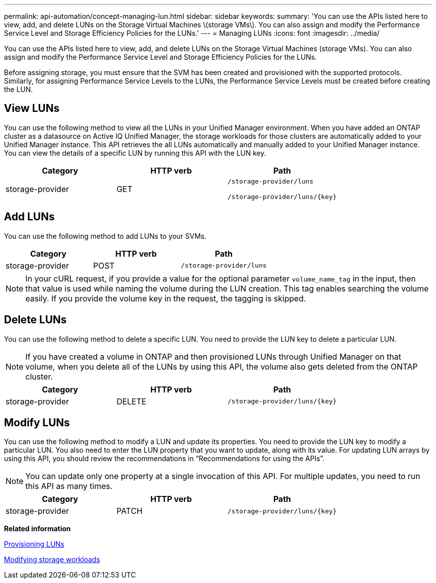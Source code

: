 ---
permalink: api-automation/concept-managing-lun.html
sidebar: sidebar
keywords: 
summary: 'You can use the APIs listed here to view, add, and delete LUNs on the Storage Virtual Machines \(storage VMs\). You can also assign and modify the Performance Service Level and Storage Efficiency Policies for the LUNs.'
---
= Managing LUNs
:icons: font
:imagesdir: ../media/

[.lead]
You can use the APIs listed here to view, add, and delete LUNs on the Storage Virtual Machines (storage VMs). You can also assign and modify the Performance Service Level and Storage Efficiency Policies for the LUNs.

Before assigning storage, you must ensure that the SVM has been created and provisioned with the supported protocols. Similarly, for assigning Performance Service Levels to the LUNs, the Performance Service Levels must be created before creating the LUN.

== View LUNs

You can use the following method to view all the LUNs in your Unified Manager environment. When you have added an ONTAP cluster as a datasource on Active IQ Unified Manager, the storage workloads for those clusters are automatically added to your Unified Manager instance. This API retrieves the all LUNs automatically and manually added to your Unified Manager instance. You can view the details of a specific LUN by running this API with the LUN key.

[cols="1a,1a,1a" options="header"]
|===
| Category| HTTP verb| Path
a|
storage-provider
a|
GET
a|
`/storage-provider/luns`

`+/storage-provider/luns/{key}+`

|===

== Add LUNs

You can use the following method to add LUNs to your SVMs.

[cols="1a,1a,1a" options="header"]
|===
| Category| HTTP verb| Path
a|
storage-provider
a|
POST
a|
`/storage-provider/luns`
|===

[NOTE]
====
In your cURL request, if you provide a value for the optional parameter `volume_name_tag` in the input, then that value is used while naming the volume during the LUN creation. This tag enables searching the volume easily. If you provide the volume key in the request, the tagging is skipped.
====

== Delete LUNs

You can use the following method to delete a specific LUN. You need to provide the LUN key to delete a particular LUN.

[NOTE]
====
If you have created a volume in ONTAP and then provisioned LUNs through Unified Manager on that volume, when you delete all of the LUNs by using this API, the volume also gets deleted from the ONTAP cluster.
====

[cols="1a,1a,1a" options="header"]
|===
| Category| HTTP verb| Path
a|
storage-provider
a|
DELETE
a|
`+/storage-provider/luns/{key}+`
|===

== Modify LUNs

You can use the following method to modify a LUN and update its properties. You need to provide the LUN key to modify a particular LUN. You also need to enter the LUN property that you want to update, along with its value. For updating LUN arrays by using this API, you should review the recommendations in "`Recommendations for using the APIs`".

[NOTE]
====
You can update only one property at a single invocation of this API. For multiple updates, you need to run this API as many times.
====

[cols="1a,1a,1a" options="header"]
|===
| Category| HTTP verb| Path
a|
storage-provider
a|
PATCH
a|
`+/storage-provider/luns/{key}+`
|===
*Related information*

xref:concept-provisioning-luns.adoc[Provisioning LUNs]

xref:concept-modifying-workloads-workflow.adoc[Modifying storage workloads]
